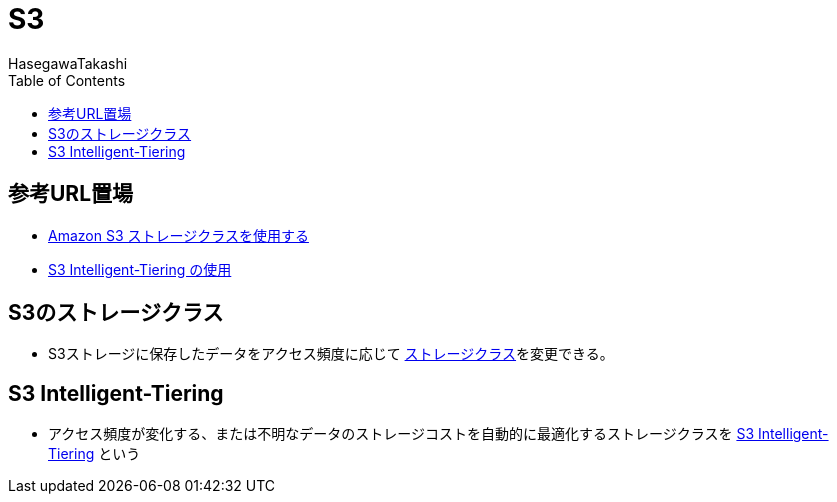 :source-hightlight: coderay
:toc:
:author: HasegawaTakashi
:lang: ja
:doctype: book

= S3

== 参考URL置場

- https://docs.aws.amazon.com/ja_jp/AmazonS3/latest/userguide/storage-class-intro.html[Amazon S3 ストレージクラスを使用する]
- https://docs.aws.amazon.com/ja_jp/AmazonS3/latest/userguide/using-intelligent-tiering.html[S3 Intelligent-Tiering の使用]

== S3のストレージクラス

- S3ストレージに保存したデータをアクセス頻度に応じて https://docs.aws.amazon.com/ja_jp/AmazonS3/latest/userguide/storage-class-intro.html[ストレージクラス]を変更できる。

== S3 Intelligent-Tiering

- アクセス頻度が変化する、または不明なデータのストレージコストを自動的に最適化するストレージクラスを https://docs.aws.amazon.com/ja_jp/AmazonS3/latest/userguide/using-intelligent-tiering.html[S3 Intelligent-Tiering] という
